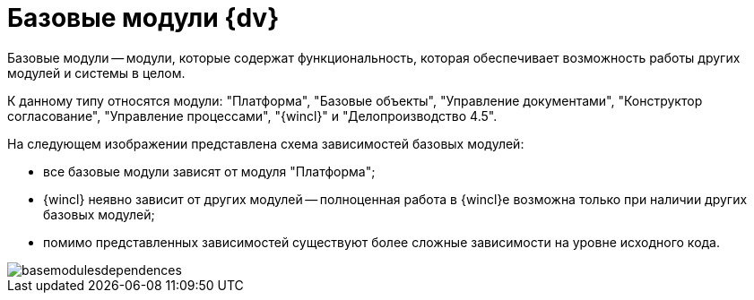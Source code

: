 = Базовые модули {dv}

Базовые модули -- модули, которые содержат функциональность, которая обеспечивает возможность работы других модулей и системы в целом.

К данному типу относятся модули: "Платформа", "Базовые объекты", "Управление документами", "Конструктор согласование", "Управление процессами", "{wincl}" и "Делопроизводство 4.5".

На следующем изображении представлена схема зависимостей базовых модулей:

* все базовые модули зависят от модуля "Платформа";
* {wincl} неявно зависит от других модулей -- полноценная работа в {wincl}е возможна только при наличии других базовых модулей;
* помимо представленных зависимостей существуют более сложные зависимости на уровне исходного кода.

image::basemodulesdependences.png[]
